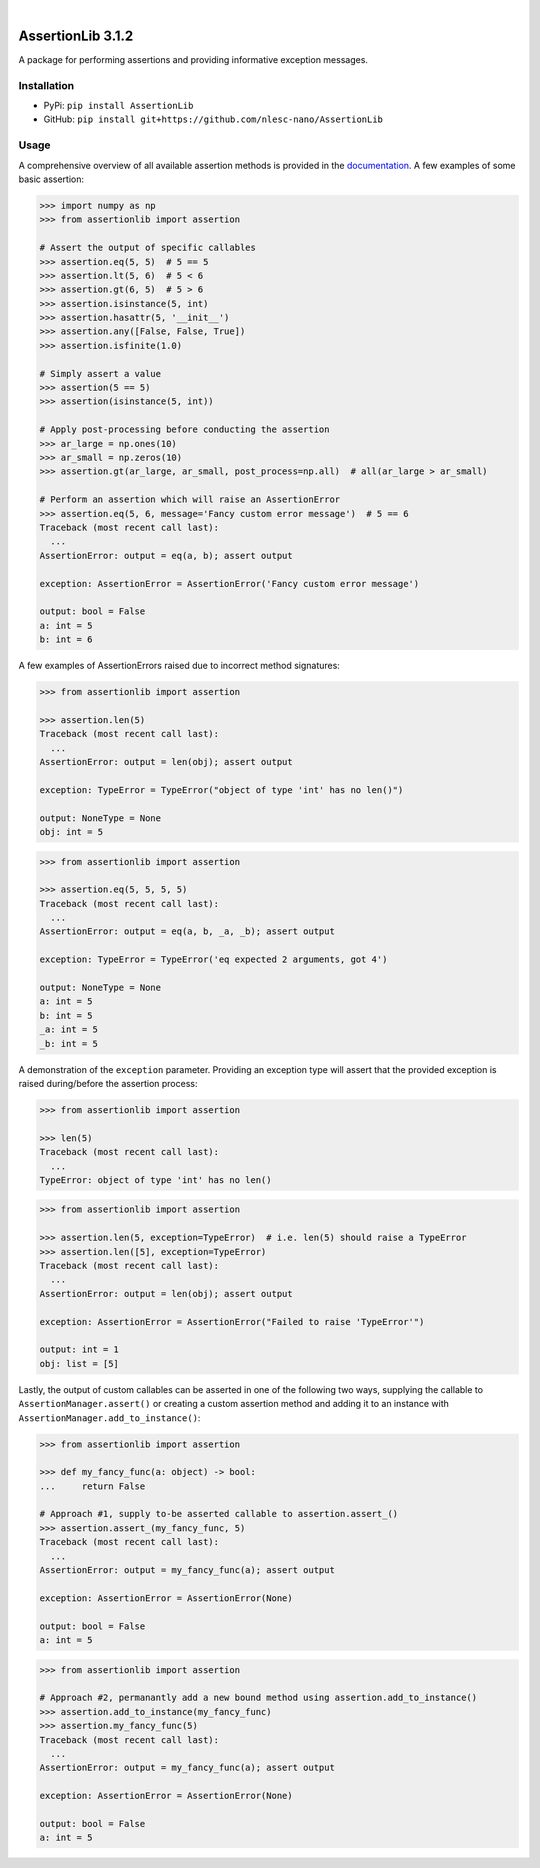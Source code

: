.. image:: https://readthedocs.org/projects/assertionlib/badge/?version=latest
    :target: https://assertionlib.readthedocs.io/en/latest/
.. image:: https://badge.fury.io/py/AssertionLib.svg
    :target: https://badge.fury.io/py/AssertionLib
.. image:: https://github.com/nlesc-nano/AssertionLib/workflows/Python%20package/badge.svg
    :target: https://github.com/nlesc-nano/AssertionLib/actions
.. image:: https://codecov.io/gh/nlesc-nano/AssertionLib/branch/master/graph/badge.svg
    :target: https://codecov.io/gh/nlesc-nano/AssertionLib
.. image:: https://zenodo.org/badge/214183943.svg
    :target: https://zenodo.org/badge/latestdoi/214183943

|

.. image:: https://img.shields.io/badge/python-3.6-blue.svg
    :target: https://docs.python.org/3.6/
.. image:: https://img.shields.io/badge/python-3.7-blue.svg
    :target: https://docs.python.org/3.7/
.. image:: https://img.shields.io/badge/python-3.8-blue.svg
    :target: https://docs.python.org/3.8/
.. image:: https://img.shields.io/badge/python-3.9-blue.svg
    :target: https://docs.python.org/3.9/


##################
AssertionLib 3.1.2
##################
A package for performing assertions and providing informative exception messages.


Installation
************
* PyPi: ``pip install AssertionLib``
* GitHub: ``pip install git+https://github.com/nlesc-nano/AssertionLib``


Usage
*****
A comprehensive overview of all available assertion methods is
provided in the documentation_.
A few examples of some basic assertion:

.. code:: python

    >>> import numpy as np
    >>> from assertionlib import assertion

    # Assert the output of specific callables
    >>> assertion.eq(5, 5)  # 5 == 5
    >>> assertion.lt(5, 6)  # 5 < 6
    >>> assertion.gt(6, 5)  # 5 > 6
    >>> assertion.isinstance(5, int)
    >>> assertion.hasattr(5, '__init__')
    >>> assertion.any([False, False, True])
    >>> assertion.isfinite(1.0)

    # Simply assert a value
    >>> assertion(5 == 5)
    >>> assertion(isinstance(5, int))

    # Apply post-processing before conducting the assertion
    >>> ar_large = np.ones(10)
    >>> ar_small = np.zeros(10)
    >>> assertion.gt(ar_large, ar_small, post_process=np.all)  # all(ar_large > ar_small)

    # Perform an assertion which will raise an AssertionError
    >>> assertion.eq(5, 6, message='Fancy custom error message')  # 5 == 6
    Traceback (most recent call last):
      ...
    AssertionError: output = eq(a, b); assert output

    exception: AssertionError = AssertionError('Fancy custom error message')

    output: bool = False
    a: int = 5
    b: int = 6

A few examples of AssertionErrors raised due to incorrect method signatures:

.. code:: python

    >>> from assertionlib import assertion

    >>> assertion.len(5)
    Traceback (most recent call last):
      ...
    AssertionError: output = len(obj); assert output

    exception: TypeError = TypeError("object of type 'int' has no len()")

    output: NoneType = None
    obj: int = 5


.. code:: python

    >>> from assertionlib import assertion

    >>> assertion.eq(5, 5, 5, 5)
    Traceback (most recent call last):
      ...
    AssertionError: output = eq(a, b, _a, _b); assert output

    exception: TypeError = TypeError('eq expected 2 arguments, got 4')

    output: NoneType = None
    a: int = 5
    b: int = 5
    _a: int = 5
    _b: int = 5

A demonstration of the ``exception`` parameter.
Providing an exception type will assert that the provided exception is raised
during/before the assertion process:

.. code:: python

    >>> from assertionlib import assertion

    >>> len(5)
    Traceback (most recent call last):
      ...
    TypeError: object of type 'int' has no len()


.. code:: python

    >>> from assertionlib import assertion

    >>> assertion.len(5, exception=TypeError)  # i.e. len(5) should raise a TypeError
    >>> assertion.len([5], exception=TypeError)
    Traceback (most recent call last):
      ...
    AssertionError: output = len(obj); assert output

    exception: AssertionError = AssertionError("Failed to raise 'TypeError'")

    output: int = 1
    obj: list = [5]

Lastly, the output of custom callables can be asserted in one of the following two ways,
supplying the callable to ``AssertionManager.assert()`` or creating a custom assertion
method and adding it to an instance with ``AssertionManager.add_to_instance()``:

.. code:: python

    >>> from assertionlib import assertion

    >>> def my_fancy_func(a: object) -> bool:
    ...     return False

    # Approach #1, supply to-be asserted callable to assertion.assert_()
    >>> assertion.assert_(my_fancy_func, 5)
    Traceback (most recent call last):
      ...
    AssertionError: output = my_fancy_func(a); assert output

    exception: AssertionError = AssertionError(None)

    output: bool = False
    a: int = 5


.. code:: python

    >>> from assertionlib import assertion

    # Approach #2, permanantly add a new bound method using assertion.add_to_instance()
    >>> assertion.add_to_instance(my_fancy_func)
    >>> assertion.my_fancy_func(5)
    Traceback (most recent call last):
      ...
    AssertionError: output = my_fancy_func(a); assert output

    exception: AssertionError = AssertionError(None)

    output: bool = False
    a: int = 5

.. _documentation: https://assertionlib.readthedocs.io/en/latest/3_assertionmanager.html
